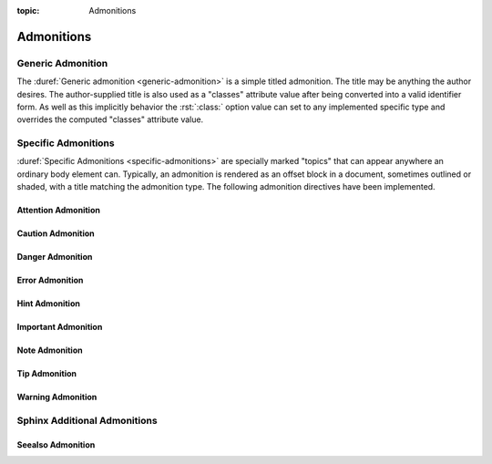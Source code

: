 :topic: Admonitions

.. index::
   triple: Sphinx; Syntax; Admonitions

Admonitions
###########

Generic Admonition
******************

The :duref:`Generic admonition <generic-admonition>` is a simple
titled admonition. The title may be anything the author desires.
The author-supplied title is also used as a "classes" attribute
value after being converted into a valid identifier form. As well
as this implicitly behavior the :rst:`:class:` option value can
set to any implemented specific type and overrides the computed
"classes" attribute value.

.. rst:directive:: admonition

   :the example:

      .. literalinclude:: admonition-example.rsti
         :end-before: .. Local variables:
         :language: rst
         :linenos:

   :which gives:

      .. include:: admonition-example.rsti

Specific Admonitions
********************

:duref:`Specific Admonitions <specific-admonitions>` are specially
marked "topics" that can appear anywhere an ordinary body element
can. Typically, an admonition is rendered as an offset block in a
document, sometimes outlined or shaded, with a title matching the
admonition type. The following admonition directives have been
implemented.

Attention Admonition
====================

.. rst:directive:: attention

   :the example:

      .. literalinclude:: admonition-attention-example.rsti
         :end-before: .. Local variables:
         :language: rst
         :linenos:

   :which gives:

      .. include:: admonition-attention-example.rsti

Caution Admonition
==================

.. rst:directive:: caution

   :the example:

      .. literalinclude:: admonition-caution-example.rsti
         :end-before: .. Local variables:
         :language: rst
         :linenos:

   :which gives:

      .. include:: admonition-caution-example.rsti

Danger Admonition
=================

.. rst:directive:: danger

   :the example:

      .. literalinclude:: admonition-danger-example.rsti
         :end-before: .. Local variables:
         :language: rst
         :linenos:

   :which gives:

      .. include:: admonition-danger-example.rsti

Error Admonition
================

.. rst:directive:: error

   :the example:

      .. literalinclude:: admonition-error-example.rsti
         :end-before: .. Local variables:
         :language: rst
         :linenos:

   :which gives:

      .. include:: admonition-error-example.rsti

Hint Admonition
===============

.. rst:directive:: hint

   :the example:

      .. literalinclude:: admonition-hint-example.rsti
         :end-before: .. Local variables:
         :language: rst
         :linenos:

   :which gives:

      .. include:: admonition-hint-example.rsti

Important Admonition
====================

.. rst:directive:: important

   :the example:

      .. literalinclude:: admonition-important-example.rsti
         :end-before: .. Local variables:
         :language: rst
         :linenos:

   :which gives:

      .. include:: admonition-important-example.rsti

Note Admonition
===============

.. rst:directive:: note

   For more details, see :rst:dir:`sphinx:note` directive.

   :the example:

      .. literalinclude:: admonition-note-example.rsti
         :end-before: .. Local variables:
         :language: rst
         :linenos:

   :which gives:

      .. include:: admonition-note-example.rsti

Tip Admonition
==============

.. rst:directive:: tip

   :the example:

      .. literalinclude:: admonition-tip-example.rsti
         :end-before: .. Local variables:
         :language: rst
         :linenos:

   :which gives:

      .. include:: admonition-tip-example.rsti

Warning Admonition
==================

.. rst:directive:: warning

   For more details, see :rst:dir:`sphinx:warning` directive.

   :the example:

      .. literalinclude:: admonition-warning-example.rsti
         :end-before: .. Local variables:
         :language: rst
         :linenos:

   :which gives:

      .. include:: admonition-warning-example.rsti

Sphinx Additional Admonitions
*****************************

Seealso Admonition
==================

.. rst:directive:: seealso

   Many sections include a list of references to module documentation
   or external documents. These lists are created using the
   :rst:dir:`sphinx:seealso` directive.

   :the example:

      .. literalinclude:: admonition-seealso-example.rsti
         :end-before: .. Local variables:
         :language: rst
         :linenos:

   :which gives:

      .. include:: admonition-seealso-example.rsti

.. Local variables:
   coding: utf-8
   mode: text
   mode: rst
   End:
   vim: fileencoding=utf-8 filetype=rst :
